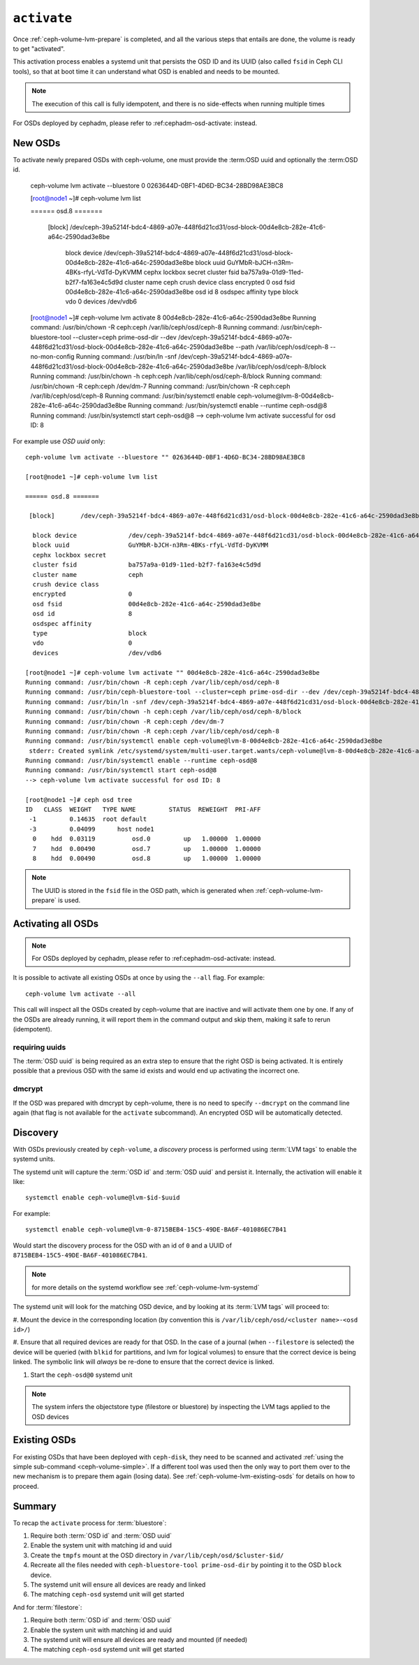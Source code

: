 .. _ceph-volume-lvm-activate:

``activate``
============
          
Once :ref:`ceph-volume-lvm-prepare` is completed, and all the various steps
that entails are done, the volume is ready to get "activated".

This activation process enables a systemd unit that persists the OSD ID and its
UUID (also called ``fsid`` in Ceph CLI tools), so that at boot time it can
understand what OSD is enabled and needs to be mounted.

.. note:: The execution of this call is fully idempotent, and there is no
          side-effects when running multiple times

For OSDs deployed by cephadm, please refer to :ref:cephadm-osd-activate: 
instead.

New OSDs
--------
To activate newly prepared OSDs with ceph-volume, one must provide the :term:OSD uuid and optionally the :term:OSD id.

    ceph-volume lvm activate --bluestore 0 0263644D-0BF1-4D6D-BC34-28BD98AE3BC8
    
    [root@node1 ~]# ceph-volume lvm list
    
    ====== osd.8 =======

     [block]       /dev/ceph-39a5214f-bdc4-4869-a07e-448f6d21cd31/osd-block-00d4e8cb-282e-41c6-a64c-2590dad3e8be

      block device              /dev/ceph-39a5214f-bdc4-4869-a07e-448f6d21cd31/osd-block-00d4e8cb-282e-41c6-a64c-2590dad3e8be
      block uuid                GuYMbR-bJCH-n3Rm-4BKs-rfyL-VdTd-DyKVMM
      cephx lockbox secret      
      cluster fsid              ba757a9a-01d9-11ed-b2f7-fa163e4c5d9d
      cluster name              ceph
      crush device class        
      encrypted                 0
      osd fsid                  00d4e8cb-282e-41c6-a64c-2590dad3e8be
      osd id                    8
      osdspec affinity          
      type                      block
      vdo                       0
      devices                   /dev/vdb6
      
    [root@node1 ~]# ceph-volume lvm activate 8 00d4e8cb-282e-41c6-a64c-2590dad3e8be
    Running command: /usr/bin/chown -R ceph:ceph /var/lib/ceph/osd/ceph-8
    Running command: /usr/bin/ceph-bluestore-tool --cluster=ceph prime-osd-dir --dev /dev/ceph-39a5214f-bdc4-4869-a07e-448f6d21cd31/osd-block-00d4e8cb-282e-41c6-a64c-2590dad3e8be --path /var/lib/ceph/osd/ceph-8 --no-mon-config
    Running command: /usr/bin/ln -snf /dev/ceph-39a5214f-bdc4-4869-a07e-448f6d21cd31/osd-block-00d4e8cb-282e-41c6-a64c-2590dad3e8be /var/lib/ceph/osd/ceph-8/block
    Running command: /usr/bin/chown -h ceph:ceph /var/lib/ceph/osd/ceph-8/block
    Running command: /usr/bin/chown -R ceph:ceph /dev/dm-7
    Running command: /usr/bin/chown -R ceph:ceph /var/lib/ceph/osd/ceph-8
    Running command: /usr/bin/systemctl enable ceph-volume@lvm-8-00d4e8cb-282e-41c6-a64c-2590dad3e8be
    Running command: /usr/bin/systemctl enable --runtime ceph-osd@8
    Running command: /usr/bin/systemctl start ceph-osd@8
    --> ceph-volume lvm activate successful for osd ID: 8

For example use `OSD uuid` only::

    ceph-volume lvm activate --bluestore "" 0263644D-0BF1-4D6D-BC34-28BD98AE3BC8
    
    [root@node1 ~]# ceph-volume lvm list
    
    ====== osd.8 =======

     [block]       /dev/ceph-39a5214f-bdc4-4869-a07e-448f6d21cd31/osd-block-00d4e8cb-282e-41c6-a64c-2590dad3e8be

      block device              /dev/ceph-39a5214f-bdc4-4869-a07e-448f6d21cd31/osd-block-00d4e8cb-282e-41c6-a64c-2590dad3e8be
      block uuid                GuYMbR-bJCH-n3Rm-4BKs-rfyL-VdTd-DyKVMM
      cephx lockbox secret
      cluster fsid              ba757a9a-01d9-11ed-b2f7-fa163e4c5d9d
      cluster name              ceph
      crush device class
      encrypted                 0
      osd fsid                  00d4e8cb-282e-41c6-a64c-2590dad3e8be
      osd id                    8
      osdspec affinity
      type                      block
      vdo                       0
      devices                   /dev/vdb6
      
    [root@node1 ~]# ceph-volume lvm activate "" 00d4e8cb-282e-41c6-a64c-2590dad3e8be
    Running command: /usr/bin/chown -R ceph:ceph /var/lib/ceph/osd/ceph-8
    Running command: /usr/bin/ceph-bluestore-tool --cluster=ceph prime-osd-dir --dev /dev/ceph-39a5214f-bdc4-4869-a07e-448f6d21cd31/osd-block-00d4e8cb-282e-41c6-a64c-2590dad3e8be --path /var/lib/ceph/osd/ceph-8 --no-mon-config
    Running command: /usr/bin/ln -snf /dev/ceph-39a5214f-bdc4-4869-a07e-448f6d21cd31/osd-block-00d4e8cb-282e-41c6-a64c-2590dad3e8be /var/lib/ceph/osd/ceph-8/block
    Running command: /usr/bin/chown -h ceph:ceph /var/lib/ceph/osd/ceph-8/block
    Running command: /usr/bin/chown -R ceph:ceph /dev/dm-7
    Running command: /usr/bin/chown -R ceph:ceph /var/lib/ceph/osd/ceph-8
    Running command: /usr/bin/systemctl enable ceph-volume@lvm-8-00d4e8cb-282e-41c6-a64c-2590dad3e8be
     stderr: Created symlink /etc/systemd/system/multi-user.target.wants/ceph-volume@lvm-8-00d4e8cb-282e-41c6-a64c-2590dad3e8be.service → /usr/lib/systemd/system/ceph-volume@.service.
    Running command: /usr/bin/systemctl enable --runtime ceph-osd@8
    Running command: /usr/bin/systemctl start ceph-osd@8
    --> ceph-volume lvm activate successful for osd ID: 8
    
    [root@node1 ~]# ceph osd tree
    ID   CLASS  WEIGHT   TYPE NAME         STATUS  REWEIGHT  PRI-AFF
     -1         0.14635  root default
     -3         0.04099      host node1
      0    hdd  0.03119          osd.0         up   1.00000  1.00000
      7    hdd  0.00490          osd.7         up   1.00000  1.00000
      8    hdd  0.00490          osd.8         up   1.00000  1.00000
       
.. note:: The UUID is stored in the ``fsid`` file in the OSD path, which is
          generated when :ref:`ceph-volume-lvm-prepare` is used.

Activating all OSDs
-------------------

.. note:: For OSDs deployed by cephadm, please refer to :ref:cephadm-osd-activate: 
          instead.

It is possible to activate all existing OSDs at once by using the ``--all``
flag. For example::

    ceph-volume lvm activate --all

This call will inspect all the OSDs created by ceph-volume that are inactive
and will activate them one by one. If any of the OSDs are already running, it
will report them in the command output and skip them, making it safe to rerun
(idempotent).

requiring uuids
^^^^^^^^^^^^^^^
The :term:`OSD uuid` is being required as an extra step to ensure that the
right OSD is being activated. It is entirely possible that a previous OSD with
the same id exists and would end up activating the incorrect one.


dmcrypt
^^^^^^^
If the OSD was prepared with dmcrypt by ceph-volume, there is no need to
specify ``--dmcrypt`` on the command line again (that flag is not available for
the ``activate`` subcommand). An encrypted OSD will be automatically detected.


Discovery
---------
With OSDs previously created by ``ceph-volume``, a *discovery* process is
performed using :term:`LVM tags` to enable the systemd units.

The systemd unit will capture the :term:`OSD id` and :term:`OSD uuid` and
persist it. Internally, the activation will enable it like::

    systemctl enable ceph-volume@lvm-$id-$uuid

For example::

    systemctl enable ceph-volume@lvm-0-8715BEB4-15C5-49DE-BA6F-401086EC7B41

Would start the discovery process for the OSD with an id of ``0`` and a UUID of
``8715BEB4-15C5-49DE-BA6F-401086EC7B41``.

.. note:: for more details on the systemd workflow see :ref:`ceph-volume-lvm-systemd`

The systemd unit will look for the matching OSD device, and by looking at its
:term:`LVM tags` will proceed to:

#. Mount the device in the corresponding location (by convention this is
``/var/lib/ceph/osd/<cluster name>-<osd id>/``)

#. Ensure that all required devices are ready for that OSD. In the case of
a journal (when ``--filestore`` is selected) the device will be queried (with
``blkid`` for partitions, and lvm for logical volumes) to ensure that the
correct device is being linked. The symbolic link will *always* be re-done to
ensure that the correct device is linked.

#. Start the ``ceph-osd@0`` systemd unit

.. note:: The system infers the objectstore type (filestore or bluestore) by
          inspecting the LVM tags applied to the OSD devices

Existing OSDs
-------------
For existing OSDs that have been deployed with ``ceph-disk``, they need to be
scanned and activated :ref:`using the simple sub-command <ceph-volume-simple>`.
If a different tool was used then the only way to port them over to the new
mechanism is to prepare them again (losing data). See
:ref:`ceph-volume-lvm-existing-osds` for details on how to proceed.

Summary
-------
To recap the ``activate`` process for :term:`bluestore`:

#. Require both :term:`OSD id` and :term:`OSD uuid`
#. Enable the system unit with matching id and uuid
#. Create the ``tmpfs`` mount at the OSD directory in
   ``/var/lib/ceph/osd/$cluster-$id/``
#. Recreate all the files needed with ``ceph-bluestore-tool prime-osd-dir`` by
   pointing it to the OSD ``block`` device.
#. The systemd unit will ensure all devices are ready and linked
#. The matching ``ceph-osd`` systemd unit will get started

And for :term:`filestore`:

#. Require both :term:`OSD id` and :term:`OSD uuid`
#. Enable the system unit with matching id and uuid
#. The systemd unit will ensure all devices are ready and mounted (if needed)
#. The matching ``ceph-osd`` systemd unit will get started
